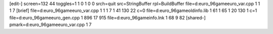 [edit-]
screen=132 44
toggles=1 1 0 1 0 0
srch=quit
src=StringBuffer
rpl=BuildBuffer
file=d:\euro_96\game\euro_var.cpp 1 1 1 7
[brief]
file=d:\euro_96\game\euro_var.cpp 1 1 1 7 1 41 130 22 c=0
file=d:\euro_96\game\oldinfo.lib 1 61 1 65 1 20 130 1 c=1
file=d:\euro_96\game\euro_gen.cpp 1 896 17 915
file=d:\euro_96\game\info.lnk 1 68 9 82
[shared-]
pmark=d:\euro_96\game\euro_var.cpp 1 7
